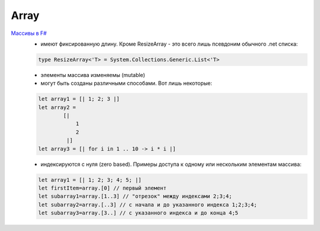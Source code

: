 =======
Array
=======

.. image:: /_images/array.png
    :height: 145px

`Массивы в F# <https://docs.microsoft.com/ru-ru/dotnet/fsharp/language-reference/arrays>`_
 * имеют фиксированную длину. Кроме ResizeArray - это всего лишь псевдоним обычного .net списка:
 .. code-block:: fsharp
   
      type ResizeArray<'T> = System.Collections.Generic.List<'T>
 
 * элементы массива изменяемы (mutable)
 * могут быть созданы различными способами. Вот лишь некоторые:
 .. code-block:: fsharp
   
      let array1 = [| 1; 2; 3 |]
      let array2 = 
              [| 
                  1 
                  2
               |]
      let array3 = [| for i in 1 .. 10 -> i * i |]
 * индексируются с нуля (zero based). Примеры доступа к одному или нескольким элементам массива:
 .. code-block:: fsharp
   
      let array1 = [| 1; 2; 3; 4; 5; |]
      let firstItem=array.[0] // первый элемент
      let subarray1=array.[1..3] // "отрезок" между индексами 2;3;4;
      let subarray2=array.[..3] // с начала и до указанного индекса 1;2;3;4;
      let subarray3=array.[3..] // с указанного индекса и до конца 4;5
 
